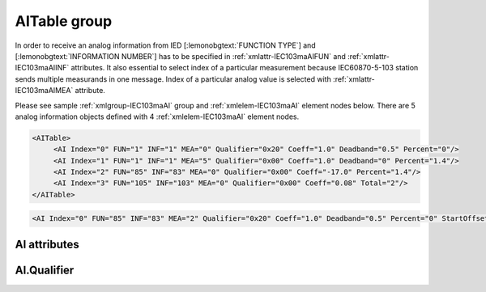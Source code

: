 
.. _xmlgroup-IEC103maAI: lelabel=AITable
.. _xmlelem-IEC103maAI: lelabel=AI

AITable group
-------------

.. include-file:: sections/Include/ma_DIAI_table.rstinc "" ":ref:`xmlgroup-IEC103maAI`" ":ref:`xmlelem-IEC103maAI`" ":numref:`tabid-IEC103maAI`" ":ref:`docref-IEC10xslAI`" "AI" "analog information" "IED"

In order to receive an analog information from IED [:lemonobgtext:`FUNCTION TYPE`] and [:lemonobgtext:`INFORMATION NUMBER`] has to be specified in :ref:`xmlattr-IEC103maAIFUN` \ and :ref:`xmlattr-IEC103maAIINF` \ attributes.
It also essential to select index of a particular measurement because IEC60870-5-103 station sends multiple measurands in one message.
Index of a particular analog value is selected with :ref:`xmlattr-IEC103maAIMEA` \ attribute.

Please see sample :ref:`xmlgroup-IEC103maAI` group and :ref:`xmlelem-IEC103maAI` element nodes below.
There are 5 analog information objects defined with 4 :ref:`xmlelem-IEC103maAI` element nodes.

.. code-block:: none

   <AITable>
	<AI Index="0" FUN="1" INF="1" MEA="0" Qualifier="0x20" Coeff="1.0" Deadband="0.5" Percent="0"/>
	<AI Index="1" FUN="1" INF="1" MEA="5" Qualifier="0x00" Coeff="1.0" Deadband="0" Percent="1.4"/>
	<AI Index="2" FUN="85" INF="83" MEA="0" Qualifier="0x00" Coeff="-17.0" Percent="1.4"/>
	<AI Index="3" FUN="105" INF="103" MEA="0" Qualifier="0x00" Coeff="0.08" Total="2"/>
   </AITable>

.. include-file:: sections/Include/sample_node.rstinc "" ":ref:`xmlelem-IEC103maAI`"

.. code-block:: none

   <AI Index="0" FUN="85" INF="83" MEA="2" Qualifier="0x20" Coeff="1.0" Deadband="0.5" Percent="0" StartOffset="6554" ZeroDeadband="3.0" Offset="-2.0" OffsetDeadband="2.0" NonZeroOffset="200.0" DIAndIndex="0" LogicValue="1" Total="2" Name="Feeder current" />

.. include-file:: sections/Include/tip_order.rstinc "" ":ref:`xmlelem-IEC103maAI`"

AI attributes
^^^^^^^^^^^^^

.. include-file:: sections/Include/table_attrs.rstinc "" "tabid-IEC103maAI" "IEC60870-5-103 Master AI attributes" ":spec: |C{0.18}|C{0.16}|C{0.1}|S{0.56}|"

.. include-file:: sections/Include/ma_Index.rstinc "" "AI"

.. include-file:: sections/Include/IEC103ma_FunInf.rstinc "" "AI" "receive object from"

   * :attr:	:xmlattr:`MEA`
     :val:	0...31
     :def:	n/a
     :desc:	Number of the analog value in the received measurement message.
		Use value 0 to select first measurement in the received message.
		:inlinetip:`Numbers don't have to be arranged in an ascending order.`

.. include-file:: sections/Include/Qualifier.rstinc "" ":numref:`tabid-IEC103maAIQualifier`"

.. include-file:: sections/Include/AI_Coeff.rstinc ""

.. include-file:: sections/Include/AI_Thresholds.rstinc "" ":ref:`xmlattr-IEC103maAIDeadband`" ":ref:`xmlattr-IEC103maAIPercent`" ":ref:`xmlelem-IEC103maAsdu`.\ :ref:`xmlattr-IEC103maAsduAIDeadband`" ":ref:`xmlelem-IEC103maAsdu`.\ :ref:`xmlattr-IEC103maAsduAIPercent`"

.. include-file:: sections/Include/AI_Scaling.rstinc "" ":ref:`xmlattr-IEC103maAIStartOffset`" ":ref:`xmlattr-IEC103maAIZeroDeadband`" ":ref:`xmlattr-IEC103maAIOffset`" ":ref:`xmlattr-IEC103maAIOffsetDeadband`" ":ref:`xmlattr-IEC103maAINonZeroOffset`"

   * :attr:	:xmlattr:`DIAndIndex`
     :val:	0...65534
     :def:	n/a
     :desc:	Index of the DI object to perform logical conjunction (AND function).
		Use value of the :ref:`xmlelem-IEC103maDI`.\ :ref:`xmlattr-IEC103maDIIndex` attribute.
		Analog value will be stored in the database and event will be generated only if value of the DI object is the same as specified in :ref:`xmlattr-IEC103maAILogicValue` attribute.
		:inlinetip:`Attribute is optional and must not be specified in configuration if not used. There is no default value.`

   * :attr:	:xmlattr:`LogicValue`
     :val:	0...255
     :def:	0
     :desc:	Value of the object used for logical conjunction/disjunction (AND/OR function).
		Please note all DI values have to be treated as DPIs (ON = 2; OFF = 1) if used for logic functions.
		Quality flags (e.g. [:lemonobgtext:`IV`]) are not part of the logical processing, DI values are used regardless of state of the quality flags.
		:inlinetip:`Attribute is optional and doesn't have to be included in configuration, default value will be used if omitted.`

.. include-file:: sections/Include/Total.rstinc "" ":ref:`xmlattr-IEC103maAIIndex` and :ref:`xmlattr-IEC103maAIMEA`" ":ref:`xmlelem-IEC103maAI`" "254"

.. include-file:: sections/Include/Name.rstinc ""

.. include-file:: sections/Include/ma_AI_Annex.rstinc "" ":ref:`xmlattr-IEC103maAIDeadband`" ":ref:`xmlattr-IEC103maAIPercent`"

AI.Qualifier
^^^^^^^^^^^^

.. include-file:: sections/Include/table_flags8.rstinc "" "tabid-IEC103maAIQualifier" "IEC60870-5-103 Master AI internal Qualifier" ":ref:`xmlattr-IEC103maAIQualifier`" "AI internal qualifier"

   * :attr:	Bit 1
     :val:	xxxx.xx0x
     :desc:	Additional 'Zero' AI event generation **disabled**

   * :(attr):
     :val:	xxxx.xx1x
     :desc:	| Additional 'Zero' AI event generation **enabled**. New 0 value event will be generated internally following every:
		| / event with a nonzero value received from outstation and
		| / event with a nonzero value resulted from a deadband/percent or scaling processing.
		| Static AI object will be set to value 0, static value is used when Slave protocol instance responds to an Interrogation or sends AI periodically.

   * :attr:	Bit 2
     :val:	xxxx.x0xx
     :desc:	Event is generated if an AI object is received from outstation with a **'spontaneous'** Cause Of Transmission ([:lemonobgtext:`COT`] = 1)
		or received value exceeds deadband/percent limit.

   * :(attr):
     :val:	xxxx.x1xx
     :desc:	Event is generated **every time** AI object is received from outstation regardless of the Cause Of Transmission.
		Also invalid [:lemonobgtext:`IV`] flag is automatically cleared when outstation goes online which ensures this AI object is always valid.
		:inlinetip:`This option is only used for backward compatibility.`

   * :attr:	Bit 6
     :val:	x0xx.xxxx
     :desc:	Process events received from outstation with their original AI value and store **original** value in the static database. Static value is used when Slave protocol instance responds to an Interrogation or sends AI periodically.

   * :(attr):
     :val:	x1xx.xxxx
     :desc:	Process events received from outstation with their original value, but store **0 value** in the static database. Static value is used when Slave protocol instance responds to an Interrogation or sends AI periodically.

   * :attr:	Bit 7
     :val:	0xxx.xxxx
     :desc:	AI is **enabled** and will be processed when received

   * :(attr):
     :val:	1xxx.xxxx
     :desc:	AI is **disabled** and will be discarded when received

   * :attr:	Bits 0;3;4;5
     :val:	Any
     :desc:	Bits reserved for future use
